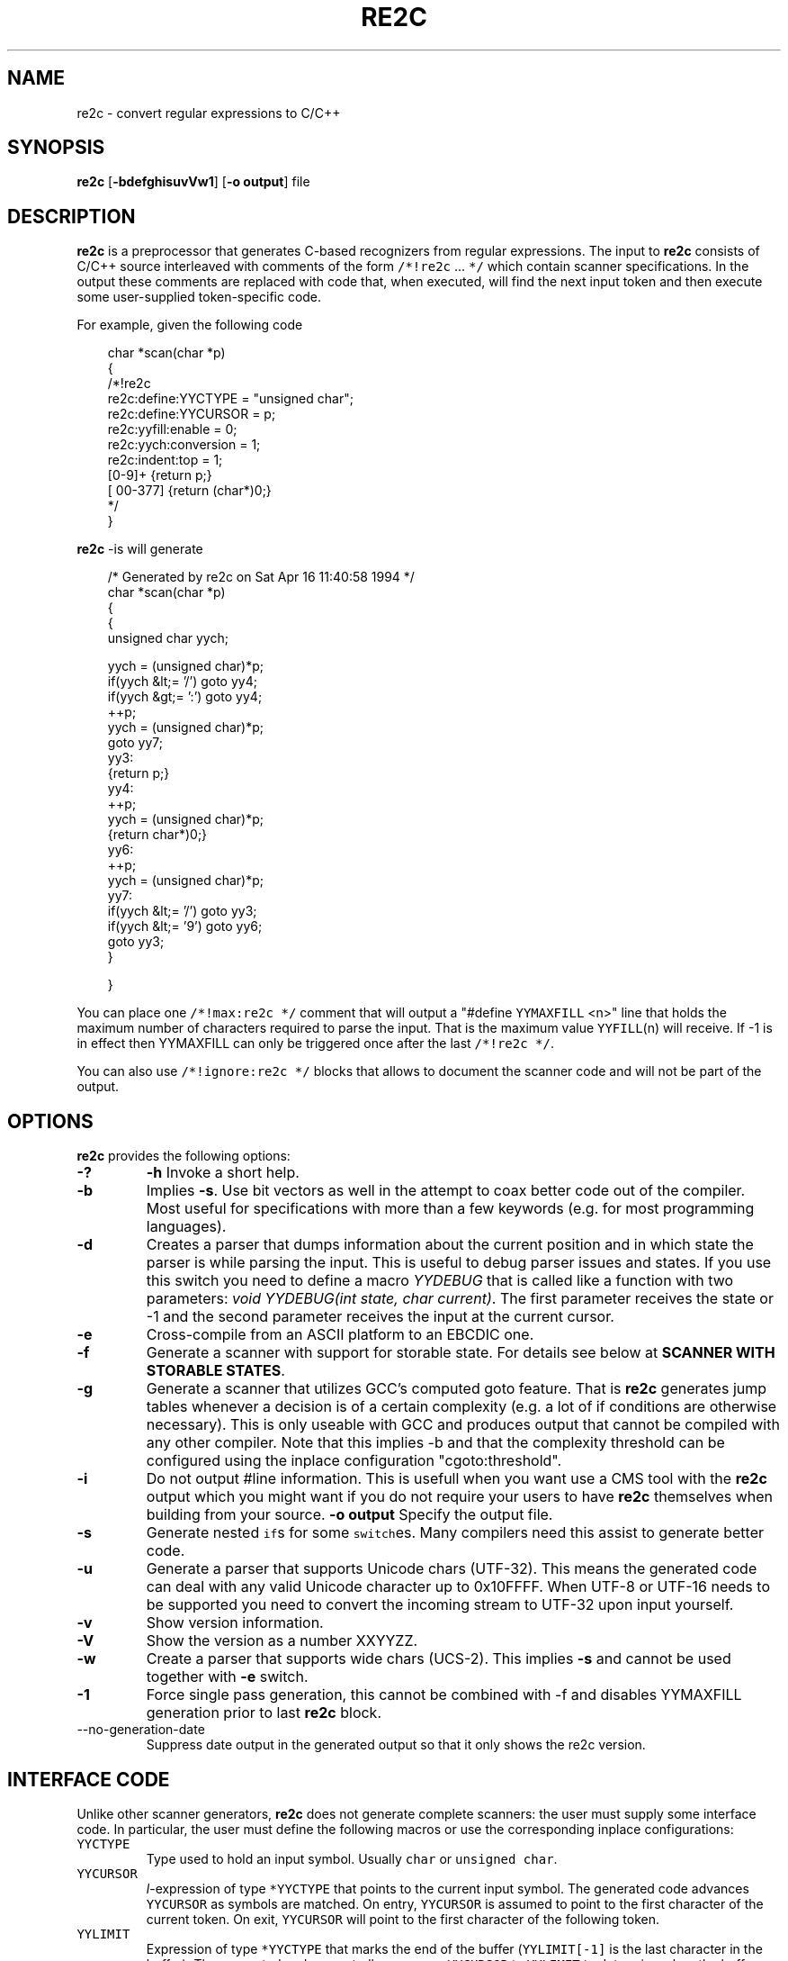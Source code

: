 ./" 
./" $Id: re2c.1.in 663 2007-04-01 11:22:15Z helly $
./"
.TH RE2C 1 "22 April 2005" "Version 0.12.3"
.ds re \fBre2c\fP
.ds le \fBlex\fP
.ds rx regular expression
.ds lx \fIl\fP-expression
.SH NAME
re2c \- convert regular expressions to C/C++

.SH SYNOPSIS
\*(re [\fB-bdefghisuvVw1\fP] [\fB-o output\fP] file\fP

.SH DESCRIPTION
\*(re is a preprocessor that generates C-based recognizers from regular
expressions.
The input to \*(re consists of C/C++ source interleaved with
comments of the form \fC/*!re2c\fP ... \fC*/\fP which contain
scanner specifications.
In the output these comments are replaced with code that, when
executed, will find the next input token and then execute
some user-supplied token-specific code.

For example, given the following code

.in +3
.nf
char *scan(char *p)
{
/*!re2c
        re2c:define:YYCTYPE  = "unsigned char";
        re2c:define:YYCURSOR = p;
        re2c:yyfill:enable   = 0;
        re2c:yych:conversion = 1;
        re2c:indent:top      = 1;
        [0-9]+          {return p;}
        [\000-\377]     {return (char*)0;}
*/
}
.fi
.in -3

\*(re -is will generate

.in +3
.nf
/* Generated by re2c on Sat Apr 16 11:40:58 1994 */
char *scan(char *p)
{
    {
        unsigned char yych;

        yych = (unsigned char)*p;
        if(yych &lt;= '/') goto yy4;
        if(yych &gt;= ':') goto yy4;
        ++p;
        yych = (unsigned char)*p;
        goto yy7;
yy3:
        {return p;}
yy4:
        ++p;
        yych = (unsigned char)*p;
        {return char*)0;}
yy6:
        ++p;
        yych = (unsigned char)*p;
yy7:
        if(yych &lt;= '/') goto yy3;
        if(yych &lt;= '9') goto yy6;
        goto yy3;
    }

}
.fi
.in -3

You can place one \fC/*!max:re2c */\fP comment that will output a "#define 
\fCYYMAXFILL\fP <n>" line that holds the maximum number of characters 
required to parse the input. That is the maximum value \fCYYFILL\fP(n)
will receive. If -1 is in effect then YYMAXFILL can only be triggered once
after the last \fC/*!re2c */\fP.

You can also use \fC/*!ignore:re2c */\fP blocks that allows to document the
scanner code and will not be part of the output.

.SH OPTIONS
\*(re provides the following options:
.TP
\fB-?\fP
\fB-h\fP
Invoke a short help.
.TP
\fB-b\fP
Implies \fB-s\fP.  Use bit vectors as well in the attempt to coax better
code out of the compiler.  Most useful for specifications with more than a
few keywords (e.g. for most programming languages).
.TP
\fB-d\fP
Creates a parser that dumps information about the current position and in 
which state the parser is while parsing the input. This is useful to debug 
parser issues and states. If you use this switch you need to define a macro
\fIYYDEBUG\fP that is called like a function with two parameters:
\fIvoid YYDEBUG(int state, char current)\fP. The first parameter receives the 
state or -1 and the second parameter receives the input at the current cursor.
.TP
\fB-e\fP
Cross-compile from an ASCII platform to an EBCDIC one. 
.TP
\fB-f\fP
Generate a scanner with support for storable state.
For details see below at \fBSCANNER WITH STORABLE STATES\fP.
.TP
\fB-g\fP
Generate a scanner that utilizes GCC's computed goto feature. That is \*(re
generates jump tables whenever a decision is of a certain complexity (e.g. a 
lot of if conditions are otherwise necessary). This is only useable with GCC 
and produces output that cannot be compiled with any other compiler. Note that
this implies -b and that the complexity threshold can be configured using the
inplace configuration "cgoto:threshold".
.TP
\fB-i\fP
Do not output #line information. This is usefull when you want use a CMS tool
with the \*(re output which you might want if you do not require your users to 
have \*(re themselves when building from your source.
\fB-o output\fP
Specify the output file.
.TP
\fB-s\fP
Generate nested \fCif\fPs for some \fCswitch\fPes.  Many compilers need this
assist to generate better code.
.TP
\fB-u\fP
Generate a parser that supports Unicode chars (UTF-32). This means the 
generated code can deal with any valid Unicode character up to 0x10FFFF. When
UTF-8 or UTF-16 needs to be supported you need to convert the incoming stream
to UTF-32 upon input yourself.
.TP
\fB-v\fP
Show version information.
.TP
\fB-V\fP
Show the version as a number XXYYZZ.
.TP
\fB-w\fP
Create a parser that supports wide chars (UCS-2). This implies \fB-s\fP and 
cannot be used together with \fB-e\fP switch.
.TP
\fB-1\fP
Force single pass generation, this cannot be combined with -f and disables 
YYMAXFILL generation prior to last \*(re block.
.TP
\fb--no-generation-date\fP
Suppress date output in the generated output so that it only shows the re2c
version.
.SH "INTERFACE CODE"
Unlike other scanner generators, \*(re does not generate complete scanners:
the user must supply some interface code.
In particular, the user must define the following macros or use the 
corresponding inplace configurations:
.TP
\fCYYCTYPE\fP
Type used to hold an input symbol.
Usually \fCchar\fP or \fCunsigned char\fP.
.TP
\fCYYCURSOR\fP
\*(lx of type \fC*YYCTYPE\fP that points to the current input symbol.
The generated code advances \fCYYCURSOR\fP as symbols are matched.
On entry, \fCYYCURSOR\fP is assumed to point to the first character of the
current token.  On exit, \fCYYCURSOR\fP will point to the first character of
the following token.
.TP
\fCYYLIMIT\fP
Expression of type \fC*YYCTYPE\fP that marks the end of the buffer
(\fCYYLIMIT[-1]\fP is the last character in the buffer).
The generated code repeatedly compares \fCYYCURSOR\fP to \fCYYLIMIT\fP
to determine when the buffer needs (re)filling.
.TP
\fCYYMARKER\fP
\*(lx of type \fC*YYCTYPE\fP.
The generated code saves backtracking information in \fCYYMARKER\fP. Some easy
scanners might not use this.
.TP
\fCYYCTXMARKER\fP
\*(lx of type \fC*YYCTYPE\fP.
The generated code saves trailing context backtracking information in \fCYYCTXMARKER\fP.
The user only needs to define this macro if a scanner specification uses trailing
context in one or more of its regular expressions.
.TP
\fCYYFILL\fP(\fIn\fP\fC\fP)
The generated code "calls" \fCYYFILL\fP(n) when the buffer needs
(re)filling:  at least \fIn\fP additional characters should
be provided.  \fCYYFILL\fP(n) should adjust \fCYYCURSOR\fP, \fCYYLIMIT\fP,
\fCYYMARKER\fP and \fCYYCTXMARKER\fP as needed.  Note that for typical 
programming languages \fIn\fP will be the length of the longest keyword plus one.
The user can place a comment of the form \fC/*!max:re2c */\fP once to insert 
a \fCYYMAXFILL\fP(n) definition that is set to the maximum length value. If -1 
switch is used then \fCYYMAXFILL\fP can be triggered only once after the 
last \fC/*!re2c */\fP
block.
.TP
\fCYYGETSTATE\fP()
The user only needs to define this macro if the \fB-f\fP flag was specified.
In that case, the generated code "calls" \fCYYGETSTATE\fP() at the very beginning
of the scanner in order to obtain the saved state. \fCYYGETSTATE\fP() must return a signed
integer. The value must be either -1, indicating that the scanner is entered for the
first time, or a value previously saved by \fCYYSETSTATE\fP(s).  In the second case, the
scanner will resume operations right after where the last \fCYYFILL\fP(n) was called.
.TP
\fCYYSETSTATE(\fP\fIs\fP\fC)\fP
The user only needs to define this macro if the \fB-f\fP flag was specified.
In that case, the generated code "calls" \fCYYSETSTATE\fP just before calling
\fCYYFILL\fP(n).  The parameter to \fCYYSETSTATE\fP is a signed integer that uniquely
identifies the specific instance of \fCYYFILL\fP(n) that is about to be called.
Should the user wish to save the state of the scanner and have \fCYYFILL\fP(n) return
to the caller, all he has to do is store that unique identifer in a variable.
Later, when the scannered is called again, it will call \fCYYGETSTATE()\fP and
resume execution right where it left off. The generated code will contain 
both \fCYYSETSTATE\fP(s) and \fCYYGETSTATE\fP even if \fCYYFILL\fP(n) is being
disabled.
.TP
\fCYYDEBUG(\fP\fIstate\fP,\fIcurrent\fC)\fP
This is only needed if the \fB-d\fP flag was specified. It allows to easily debug
the generated parser by calling a user defined function for every state. The function
should have the following signature: \fIvoid YYDEBUG(int state, char current)\fP. 
The first parameter receives the state or -1 and the second parameter receives the 
input at the current cursor.
.TP
\fCYYMAXFILL
This will be automatically defined by \fC/*!max:re2c */\fP blocks as explained above.

.SH "SCANNER WITH STORABLE STATES"
When the \fB-f\fP flag is specified, \*(re generates a scanner that
can store its current state, return to the caller, and later resume
operations exactly where it left off.

The default operation of \*(re is a "pull" model, where the scanner asks
for extra input whenever it needs it. However, this mode of operation
assumes that the scanner is the "owner" the parsing loop, and that may
not always be convenient.

Typically, if there is a preprocessor ahead of the scanner in the stream,
or for that matter any other procedural source of data, the scanner cannot
"ask" for more data unless both scanner and source live in a separate threads.

The \fB-f\fP flag is useful for just this situation : it lets users design
scanners that work in a "push" model, i.e. where data is fed to the scanner
chunk by chunk. When the scanner runs out of data to consume, it just stores
its state, and return to the caller. When more input data is fed to the scanner,
it resumes operations exactly where it left off.

When using the -f option \*(re does not accept stdin because it has to do the 
full generation process twice which means it has to read the input twice. That
means \*(re would fail in case it cannot open the input twice or reading the
input for the first time influences the second read attempt.

Changes needed compared to the "pull" model.

1. User has to supply macros YYSETSTATE() and YYGETSTATE(state)

2. The \fB-f\fP option inhibits declaration of \fIyych\fP and
\fIyyaccept\fP. So the user has to declare these. Also the user has
to save and restore these. In the example \fIexamples/push.re\fP these
are declared as fields of the (C++) class of which the scanner is a
method, so they do not need to be saved/restored explicitly. For C
they could e.g. be made macros that select fields from a structure
passed in as parameter. Alternatively, they could be declared as local
variables, saved with YYFILL(n) when it decides to return and restored
at entry to the function. Also, it could be more efficient to save the
state from YYFILL(n) because YYSETSTATE(state) is called
unconditionally. YYFILL(n) however does not get \fIstate\fP as
parameter, so we would have to store state in a local variable by
YYSETSTATE(state).

3. Modify YYFILL(n) to return (from the function calling it) if more
input is needed.

4. Modify caller to recognise "more input is needed" and respond
appropriately.

5. The generated code will contain a switch block that is used to restores 
the last state by jumping behind the corrspoding YYFILL(n) call. This code is
automatically generated in the epilog of the first "\fC/*!re2c */\fP" block. 
It is possible to trigger generation of the YYGETSTATE() block earlier by 
placing a "\fC/*!getstate:re2c */\fP" comment. This is especially useful when
the scanner code should be wrapped inside a loop.

Please see examples/push.re for push-model scanner. The generated code can be
tweaked using inplace configurations "\fBstate:abort\fP" and "\fBstate:nextlabel\fP".

.SH "SCANNER SPECIFICATIONS"
Each scanner specification consists of a set of \fIrules\fP, \fInamed
definitions\fP and \fIconfigurations\fP.
.LP
\fIRules\fP consist of a regular expression along with a block of C/C++ code that
is to be executed when the associated \fIregular expression\fP is matched.
.P
.RS
\fIregular expression\fP \fC{\fP \fIC/C++ code\fP \fC}\fP
.RE
.LP
Named definitions are of the form:
.P
.RS
\fIname\fP \fC=\fP \fIregular expression\fP\fC;\fP
.RE
.LP
Configurations look like named definitions whose names start 
with "\fBre2c:\fP":
.P
.RS
\fCre2c:\fP\fIname\fP \fC=\fP \fIvalue\fP\fC;\fP
.RE
.RS
\fCre2c:\fP\fIname\fP \fC=\fP \fB"\fP\fIvalue\fP\fB"\fP\fC;\fP
.RE

.SH "SUMMARY OF RE2C REGULAR EXPRESSIONS"
.TP
\fC"foo"\fP
the literal string \fCfoo\fP.
ANSI-C escape sequences can be used.
.TP
\fC'foo'\fP
the literal string \fCfoo\fP (characters [a-zA-Z] treated case-insensitive).
ANSI-C escape sequences can be used.
.TP
\fC[xyz]\fP
a "character class"; in this case,
the \*(rx matches either an '\fCx\fP', a '\fCy\fP', or a '\fCz\fP'.
.TP
\fC[abj-oZ]\fP
a "character class" with a range in it;
matches an '\fCa\fP', a '\fCb\fP', any letter from '\fCj\fP' through '\fCo\fP',
or a '\fCZ\fP'.
.TP
\fC[^\fIclass\fP\fC]\fP
an inverted "character class".
.TP
\fIr\fP\fC\e\fP\fIs\fP
match any \fIr\fP which isn't an \fIs\fP. \fIr\fP and \fIs\fP must be regular expressions
which can be expressed as character classes.
.TP
\fIr\fP\fC*\fP
zero or more \fIr\fP's, where \fIr\fP is any regular expression
.TP
\fC\fIr\fP\fC+\fP
one or more \fIr\fP's
.TP
\fC\fIr\fP\fC?\fP
zero or one \fIr\fP's (that is, "an optional \fIr\fP")
.TP
name
the expansion of the "named definition" (see above)
.TP
\fC(\fP\fIr\fP\fC)\fP
an \fIr\fP; parentheses are used to override precedence
(see below)
.TP
\fIrs\fP
an \fIr\fP followed by an \fIs\fP ("concatenation")
.TP
\fIr\fP\fC|\fP\fIs\fP
either an \fIr\fP or an \fIs\fP
.TP
\fIr\fP\fC/\fP\fIs\fP
an \fIr\fP but only if it is followed by an \fIs\fP. The \fIs\fP is not part of
the matched text. This type of \*(rx is called "trailing context". A trailing
context can only be the end of a rule and not part of a named definition.
.TP
\fIr\fP\fC{\fP\fIn\fP\fC}\fP
matches \fIr\fP exactly \fIn\fP times.
.TP
\fIr\fP\fC{\fP\fIn\fP\fC,}\fP
matches \fIr\fP at least \fIn\fP times.
.TP
\fIr\fP\fC{\fP\fIn\fP\fC,\fP\fIm\fP\fC}\fP
matches \fIr\fP at least \fIn\fP but not more than \fIm\fP times.
.TP
\fC.\fP
match any character except newline (\\n).
.TP
\fIdef\fP
matches named definition as specified by \fIdef\fP.
.LP
Character classes and string literals may contain octoal or hexadecimal 
character definitions and the following set of escape sequences (\fB\\n\fP,
 \fB\\t\fP, \fB\\v\fP, \fB\\b\fP, \fB\\r\fP, \fB\\f\fP, \fB\\a\fP, \fB\\\\\fP).
An octal character is defined by a backslash followed by its three octal digits
and a hexadecimal character is defined by backslash, a lower cased '\fBx\fP' 
and its two hexadecimal digits or a backslash, an upper cased \fBX\fP and its 
four hexadecimal digits.
.LP
\*(re further more supports the c/c++ unicode notation. That is a backslash followed
by either a lowercased \fBu\fP and its four hexadecimal digits or an uppercased 
\fBU\fP and its eight hexadecimal digits. However only in \fB-u\fP mode the
generated code can deal with any valid Unicode character up to 0x10FFFF.
.LP
Since characters greater \fB\\X00FF\fP are not allowed in non unicode mode, the 
only portable "\fBany\fP" rules are \fB(.|"\\n")\fP and \fB[^]\fP.
.LP
The regular expressions listed above are grouped according to
precedence, from highest precedence at the top to lowest at the bottom.
Those grouped together have equal precedence.

.SH "INPLACE CONFIGURATION"
.LP
It is possible to configure code generation inside \*(re blocks. The following
lists the available configurations:
.TP
\fIre2c:indent:top\fP \fB=\fP 0 \fB;\fP
Specifies the minimum number of indendation to use. Requires a numeric value 
greater than or equal zero.
.TP
\fIre2c:indent:string\fP \fB=\fP "\\t" \fB;\fP
Specifies the string to use for indendation. Requires a string that should 
contain only whitespace unless you need this for external tools. The easiest 
way to specify spaces is to enclude them in single or double quotes. If you do 
not want any indendation at all you can simply set this to \fB""\fP.
.TP
\fIre2c:yybm:hex\fP \fB=\fP 0 \fB;\fP
If set to zero then a decimal table is being used else a hexadecimal table 
will be generated.
.TP
\fIre2c:yyfill:enable\fP \fB=\fP 1 \fB;\fP
Set this to zero to suppress generation of YYFILL(n). When using this be sure
to verify that the generated scanner does not read behind input. Allowing
this behavior might introduce sever security issues to you programs.
.TP
\fIre2c:yyfill:parameter\fP \fB=\fP 1 \fB;\fP
Allows to suppress parameter passing to \fBYYFILL\fP calls. If set to zero 
then no parameter is passed to \fBYYFILL\fP. If set to a non zero value then
\fBYYFILL\fP usage will be followed by the number of requested characters in
braces.
.TP
\fIre2c:startlabel\fP \fB=\fP 0 \fB;\fP
If set to a non zero integer then the start label of the next scanner blocks 
will be generated even if not used by the scanner itself. Otherwise the normal 
\fByy0\fP like start label is only being generated if needed. If set to a text 
value then a label with that text will be generated regardless of whether the 
normal start label is being used or not. This setting is being reset to \fB0\fP
after a start label has been generated.
.TP
\fIre2c:labelprefix\fP \fB=\fP yy \fB;\fP
Allows to change the prefix of numbered labels. The default is \fByy\fP and
can be set any string that is a valid label.
.TP
\fIre2c:state:abort\fP \fB=\fP 0 \fB;\fP
When not zero and switch -f is active then the \fCYYGETSTATE\fP block will 
contain a default case that aborts and a -1 case is used for initialization.
.TP
\fIre2c:state:nextlabel\fP \fB=\fP 0 \fB;\fP
Used when -f is active to control whether the \fCYYGETSTATE\fP block is 
followed by a \fCyyNext:\fP label line. Instead of using \fCyyNext\fP you can 
usually also use configuration \fIstartlabel\fP to force a specific start label
or default to \fCyy0\fP as start label. Instead of using a dedicated label it 
is often better to separate the YYGETSTATE code from the actual scanner code by
placing a "\fC/*!getstate:re2c */\fP" comment.
.TP
\fIre2c:cgoto:threshold\fP \fB=\fP 9 \fB;\fP
When -g is active this value specifies the complexity threshold that triggers
generation of jump tables rather than using nested if's and decision bitfields.
The threshold is compared against a calculated estimation of if-s needed where 
every used bitmap divides the threshold by 2.
.TP
\fIre2c:yych:conversion\fP \fB=\fP 0 \fB;\fP
When the input uses signed characters and \fB-s\fP or \fB-b\fP switches are 
in effect re2c allows to automatically convert to the unsigned character type 
that is then necessary for its internal single character. When this setting 
is zero or an empty string the conversion is disabled. Using a non zero number
the conversion is taken from \fBYYCTYPE\fP. If that is given by an inplace 
configuration that value is being used. Otherwise it will be \fB(YYCTYPE)\fP 
and changes to that configuration are  no longer possible. When this setting is
a string the braces must be specified. Now assuming your input is a \fBchar*\fP
buffer and you are using above mentioned switches you can set \fBYYCTYPE\fP to
\fBunsigned char\fP and this setting to either \fB1\fP or \fB"(unsigned char)"\fP.
.TP
\fIre2c:define:YYCTXMARKER\fP \fB=\fP YYCTXMARKER \fB;\fP
Allows to overwrite the define YYCTXMARKER and thus avoiding it by setting the
value to the actual code needed.
.TP
\fIre2c:define:YYCTYPE\fP \fB=\fP YYCTYPE \fB;\fP
Allows to overwrite the define YYCTYPE and thus avoiding it by setting the
value to the actual code needed.
.TP
\fIre2c:define:YYCURSOR\fP \fB=\fP YYCURSOR \fB;\fP
Allows to overwrite the define YYCURSOR and thus avoiding it by setting the
value to the actual code needed.
.TP
\fIre2c:define:YYDEBUG\fP \fB=\fP YYDEBUG \fB;\fP
Allows to overwrite the define YYDEBUG and thus avoiding it by setting the
value to the actual code needed.
.TP
\fIre2c:define:YYFILL\fP \fB=\fP YYFILL \fB;\fP
Allows to overwrite the define YYFILL and thus avoiding it by setting the
value to the actual code needed.
.TP
\fIre2c:define:YYGETSTATE\fP \fB=\fP YYGETSTATE \fB;\fP
Allows to overwrite the define YYGETSTATE and thus avoiding it by setting the
value to the actual code needed.
.TP
\fIre2c:define:YYLIMIT\fP \fB=\fP YYLIMIT \fB;\fP
Allows to overwrite the define YYLIMIT and thus avoiding it by setting the
value to the actual code needed.
.TP
\fIre2c:define:YYMARKER\fP \fB=\fP YYMARKER \fB;\fP
Allows to overwrite the define YYMARKER and thus avoiding it by setting the
value to the actual code needed.
.TP
\fIre2c:define:YYSETSTATE\fP \fB=\fP YYSETSTATE \fB;\fP
Allows to overwrite the define YYSETSTATE and thus avoiding it by setting the
value to the actual code needed.
.TP
\fIre2c:label:yyFillLabel\fP \fB=\fP yyFillLabel \fB;\fP
Allows to overwrite the name of the label yyFillLabel.
.TP
\fIre2c:label:yyNext\fP \fB=\fP yyNext \fB;\fP
Allows to overwrite the name of the label yyNext.
.TP
\fIre2c:variable:yyaccept\fP \fB=\fP yyaccept \fB;\fP
Allows to overwrite the name of the variable yyaccept.
.TP
\fIre2c:variable:yybm\fP \fB=\fP yybm \fB;\fP
Allows to overwrite the name of the variable yybm.
.TP
\fIre2c:variable:yych\fP \fB=\fP yych \fB;\fP
Allows to overwrite the name of the variable yych.
.TP
\fIre2c:variable:yytarget\fP \fB=\fP yytarget \fB;\fP
Allows to overwrite the name of the variable yytarget.

.SH "UNDERSTANDING RE2C"
.LP
The subdirectory lessons of the \*(re distribution contains a few step by step
lessons to get you started with \*(re. All examples in the lessons subdirectory
can be compiled and actually work.

.SH FEATURES
.LP
\*(re does not provide a default action:
the generated code assumes that the input
will consist of a sequence of tokens.
Typically this can be dealt with by adding a rule such as the one for
unexpected characters in the example above.
.LP
The user must arrange for a sentinel token to appear at the end of input
(and provide a rule for matching it):
\*(re does not provide an \fC<<EOF>>\fP expression.
If the source is from a null-byte terminated string, a
rule matching a null character will suffice.  If the source is from a
file then you could pad the input with a newline (or some other character that 
cannot appear within another token); upon recognizing such a character check 
to see if it is the sentinel and act accordingly. And you can also use YYFILL(n)
to end the scanner in case not enough characters are available which is nothing
else then e detection of end of data/file.
.LP
\*(re does not provide start conditions:  use a separate scanner
specification for each start condition (as illustrated in the above example).

.SH BUGS
.LP
Difference only works for character sets.
.LP
The \*(re internal algorithms need documentation.

.SH "SEE ALSO"
.LP
flex(1), lex(1).
.P
More information on \*(re can be found here:
.PD 0
.P
.B http://re2c.org/
.PD 1

.SH AUTHORS
.PD 0
.P
Peter Bumbulis <peter@csg.uwaterloo.ca>
.P
Brian Young <bayoung@acm.org>
.P
Dan Nuffer <nuffer@users.sourceforge.net>
.P
Marcus Boerger <helly@users.sourceforge.net>
.P
Hartmut Kaiser <hkaiser@users.sourceforge.net>
.P
Emmanuel Mogenet <mgix@mgix.com> added storable state
.P
.PD 1

.SH VERSION INFORMATION
This manpage describes \*(re, version 0.12.3.

.fi
